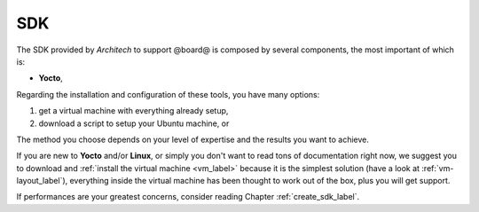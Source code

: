 SDK
===

The SDK provided by *Architech* to support @board@ is composed by several components, the most important of which is:

* **Yocto**,

Regarding the installation and configuration of these tools, you have many options:

1) get a virtual machine with everything already setup,

2) download a script to setup your Ubuntu machine, or

The method you choose depends on your level of expertise and the results you want to achieve.

If you are new to **Yocto** and/or **Linux**, or simply you don't want to read tons of documentation right now,
we suggest you to download and :ref:`install the virtual machine <vm_label>` because it is the simplest solution
(have a look at :ref:`vm-layout_label`), everything inside the virtual machine has been thought to work out of the
box, plus you will get support.

If performances are your greatest concerns, consider reading Chapter :ref:`create_sdk_label`.

